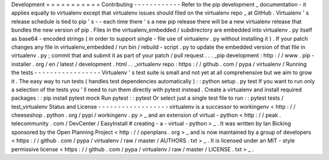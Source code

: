 Development
=
=
=
=
=
=
=
=
=
=
=
Contributing
-
-
-
-
-
-
-
-
-
-
-
-
Refer
to
the
pip
development
_
documentation
-
it
applies
equally
to
virtualenv
except
that
virtualenv
issues
should
filed
on
the
virtualenv
repo
_
at
GitHub
.
Virtualenv
'
s
release
schedule
is
tied
to
pip
'
s
-
-
each
time
there
'
s
a
new
pip
release
there
will
be
a
new
virtualenv
release
that
bundles
the
new
version
of
pip
.
Files
in
the
virtualenv_embedded
/
subdirectory
are
embedded
into
virtualenv
.
py
itself
as
base64
-
encoded
strings
(
in
order
to
support
single
-
file
use
of
virtualenv
.
py
without
installing
it
)
.
If
your
patch
changes
any
file
in
virtualenv_embedded
/
run
bin
/
rebuild
-
script
.
py
to
update
the
embedded
version
of
that
file
in
virtualenv
.
py
;
commit
that
and
submit
it
as
part
of
your
patch
/
pull
request
.
.
.
_pip
development
:
http
:
/
/
www
.
pip
-
installer
.
org
/
en
/
latest
/
development
.
html
.
.
_virtualenv
repo
:
https
:
/
/
github
.
com
/
pypa
/
virtualenv
/
Running
the
tests
-
-
-
-
-
-
-
-
-
-
-
-
-
-
-
-
-
Virtualenv
'
s
test
suite
is
small
and
not
yet
at
all
comprehensive
but
we
aim
to
grow
it
.
The
easy
way
to
run
tests
(
handles
test
dependencies
automatically
)
:
:
python
setup
.
py
test
If
you
want
to
run
only
a
selection
of
the
tests
you
'
ll
need
to
run
them
directly
with
pytest
instead
.
Create
a
virtualenv
and
install
required
packages
:
:
pip
install
pytest
mock
Run
pytest
:
:
pytest
Or
select
just
a
single
test
file
to
run
:
:
pytest
tests
/
test_virtualenv
Status
and
License
-
-
-
-
-
-
-
-
-
-
-
-
-
-
-
-
-
-
virtualenv
is
a
successor
to
workingenv
<
http
:
/
/
cheeseshop
.
python
.
org
/
pypi
/
workingenv
.
py
>
_
and
an
extension
of
virtual
-
python
<
http
:
/
/
peak
.
telecommunity
.
com
/
DevCenter
/
EasyInstall
#
creating
-
a
-
virtual
-
python
>
_
.
It
was
written
by
Ian
Bicking
sponsored
by
the
Open
Planning
Project
<
http
:
/
/
openplans
.
org
>
_
and
is
now
maintained
by
a
group
of
developers
<
https
:
/
/
github
.
com
/
pypa
/
virtualenv
/
raw
/
master
/
AUTHORS
.
txt
>
_
.
It
is
licensed
under
an
MIT
-
style
permissive
license
<
https
:
/
/
github
.
com
/
pypa
/
virtualenv
/
raw
/
master
/
LICENSE
.
txt
>
_
.
